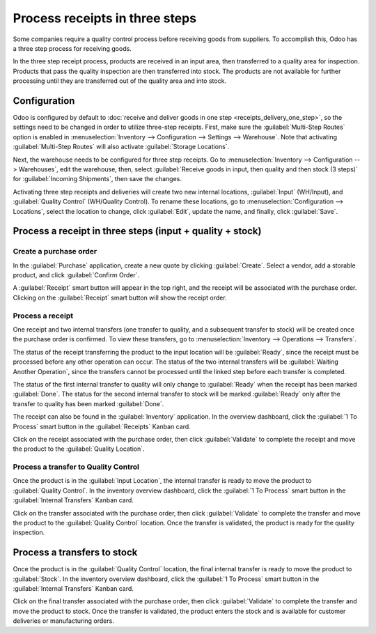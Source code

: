 ===============================
Process receipts in three steps
===============================

Some companies require a quality control process before receiving goods from suppliers. To
accomplish this, Odoo has a three step process for receiving goods.

In the three step receipt process, products are received in an input area, then transferred to a
quality area for inspection. Products that pass the quality inspection are then transferred into
stock. The products are not available for further processing until they are transferred out of the
quality area and into stock.

Configuration
=============

Odoo is configured by default to :doc:`receive and deliver goods in one step
<receipts_delivery_one_step>`, so the settings need to be changed in order to utilize three-step
receipts. First, make sure the :guilabel:`Multi-Step Routes` option is enabled in
:menuselection:`Inventory --> Configuration --> Settings --> Warehouse`. Note that activating
:guilabel:`Multi-Step Routes` will also activate :guilabel:`Storage Locations`.

.. image:: reciepts_three_steps/multi-step-routes.png
   :align: center
   :alt: Activate multi-step routes and storage locations in inventory settings.

Next, the warehouse needs to be configured for three step receipts. Go to :menuselection:`Inventory
--> Configuration --> Warehouses`, edit the warehouse, then, select :guilabel:`Receive goods
in input, then quality and then stock (3 steps)` for :guilabel:`Incoming Shipments`, then save the
changes.

.. image:: reciepts_three_steps/three-step-warehouse-config.png
   :align: center
   :alt: Set incoming and outgoing shipment options to receive and deliver in three steps.

Activating three step receipts and deliveries will create two new internal locations,
:guilabel:`Input` (WH/Input), and :guilabel:`Quality Control` (WH/Quality Control). To rename these
locations, go to :menuselection:`Configuration --> Locations`, select the location to change, click
:guilabel:`Edit`, update the name, and finally, click :guilabel:`Save`.

Process a receipt in three steps  (input + quality + stock)
===========================================================

Create a purchase order
-----------------------

In the :guilabel:`Purchase` application, create a new quote by clicking :guilabel:`Create`. Select a
vendor, add a storable product, and click :guilabel:`Confirm Order`.

A :guilabel:`Receipt` smart button will appear in the top right, and the receipt will be associated
with the purchase order. Clicking on the :guilabel:`Receipt` smart button will show the receipt
order.

.. image:: reciepts_three_steps/three-step-purchase-receipt.png
   :align: center
   :alt: After confirming a purchase order, a Receipt smart button will appear.

Process a receipt
-----------------

One receipt and two internal transfers (one transfer to quality, and a subsequent transfer to stock)
will be created once the purchase order is confirmed. To view these transfers, go to
:menuselection:`Inventory --> Operations --> Transfers`.

.. image:: reciepts_three_steps/three-step-transfers.png
   :align: center
   :alt: The status of the three receipt transfers will show which operation is ready and which ones
         are waiting another operation.

The status of the receipt transferring the product to the input location will be :guilabel:`Ready`,
since the receipt must be processed before any other operation can occur. The status of the two
internal transfers will be :guilabel:`Waiting Another Operation`, since the transfers cannot be
processed until the linked step before each transfer is completed.

The status of the first internal transfer to quality will only change to :guilabel:`Ready` when the
receipt has been marked :guilabel:`Done`. The status for the second internal transfer to stock will
be marked :guilabel:`Ready` only after the transfer to quality has been marked :guilabel:`Done`.

The receipt can also be found in the :guilabel:`Inventory` application. In the overview dashboard,
click the :guilabel:`1 To Process` smart button in the :guilabel:`Receipts` Kanban card.

.. image:: reciepts_three_steps/three-step-receive-kanban.png
   :align: center
   :alt: One Receipt ready to process in the Inventory Overview Kanban view.

Click on the receipt associated with the purchase order, then click :guilabel:`Validate` to complete
the receipt and move the product to the :guilabel:`Quality Location`.

.. image:: reciepts_three_steps/validate-three-step-receipt.png
   :align: center
   :alt: Validate the receipt by clicking Validate, and the product will be transferred to the
         WH/Quality location.

Process a transfer to Quality Control
-------------------------------------

Once the product is in the :guilabel:`Input Location`, the internal transfer is ready to move the
product to :guilabel:`Quality Control`. In the inventory overview dashboard, click the :guilabel:`1
To Process` smart button in the :guilabel:`Internal Transfers` Kanban card.

.. image:: reciepts_three_steps/three-step-quality-transfer.png
   :align: center
   :alt: One Internal Transfer ready to process in the Inventory Overview Kanban view.

Click on the transfer associated with the purchase order, then click :guilabel:`Validate` to
complete the transfer and move the product to the :guilabel:`Quality Control` location. Once the
transfer is validated, the product is ready for the quality inspection.

.. image:: reciepts_three_steps/validate-three-step-quality-move.png
   :align: center
   :alt: Validate the internal transfer to move the item to the Quality Control location.

Process a transfers to stock
============================

Once the product is in the :guilabel:`Quality Control` location, the final internal transfer is
ready to move the product to :guilabel:`Stock`. In the inventory overview dashboard, click the
:guilabel:`1 To Process` smart button in the :guilabel:`Internal Transfers` Kanban card.

Click on the final transfer associated with the purchase order, then click :guilabel:`Validate` to
complete the transfer and move the product to stock. Once the transfer is validated, the product
enters the stock and is available for customer deliveries or manufacturing orders.
